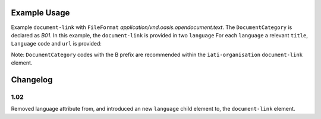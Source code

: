 Example Usage
~~~~~~~~~~~~~
Example ``document-link`` with ``FileFormat`` *application/vnd.oasis.opendocument.text*.
The ``DocumentCategory`` is declared as *B01*.
In this example, the ``document-link`` is provided in two ``language``
For each ``language`` a relevant ``title``, ``Language`` code and ``url`` is provided:

Note: ``DocumentCategory`` codes with the B prefix are recommended within the ``iati-organisation`` ``document-link`` element.

	.. literalinclude:: ../../organisation-standard-example-1.04-annotated.xml
		:language: xml
		:start-after: <!--document-link starts-->
		:end-before: <!--document-link ends-->

Changelog
~~~~~~~~~

1.02
^^^^

Removed language attribute from, and introduced an new ``language`` child element to, the ``document-link`` element.

